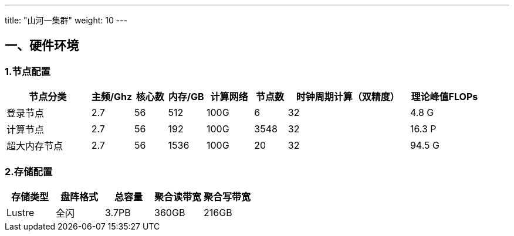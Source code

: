 ---
title: "山河一集群"
weight: 10
---


== 一、硬件环境

=== 1.节点配置

[width="100%",cols="18%,9%,7%,8%,10%,7%,26%,15%",options="header",]
|===
|节点分类 |主频/Ghz |核心数 |内存/GB |计算网络 |节点数
|时钟周期计算（双精度） |理论峰值FLOPs
|登录节点 |2.7 |56 |512 |100G |6 |32 |4.8 G

|计算节点 |2.7 |56 |192 |100G |3548 |32 |16.3 P

|超大内存节点 |2.7 |56 |1536 |100G |20 |32 |94.5 G
|===

=== 2.存储配置

[cols=",,,,",options="header",]
|===
|存储类型 |盘阵格式 |总容量 |聚合读带宽 |聚合写带宽
|Lustre |全闪 |3.7PB |360GB |216GB
|===
